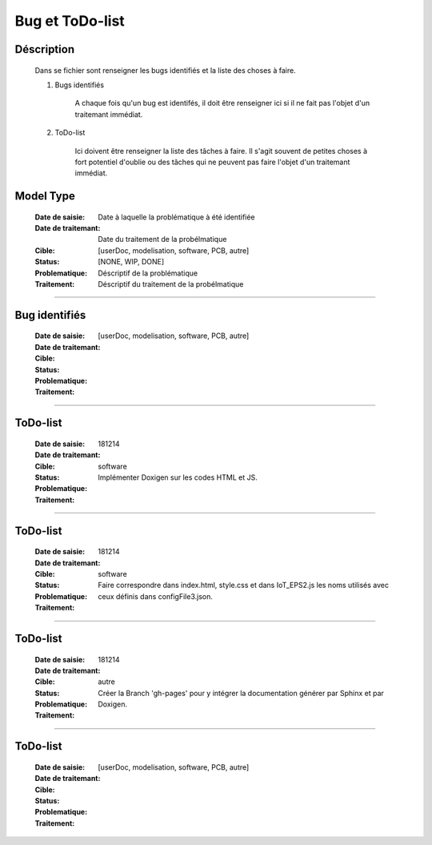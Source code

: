================
Bug et ToDo-list
================

Déscription
===========

    Dans se fichier sont renseigner les bugs identifiés et la liste des choses à faire.
    
    #. Bugs identifiés
    
        A chaque fois qu'un bug est identifés, il doit être renseigner ici si il ne fait
        pas l'objet d'un traitemant immédiat.
        
    #. ToDo-list
    
        Ici doivent être renseigner la liste des tâches à faire. Il s'agit souvent de
        petites choses à fort potentiel d'oublie ou des tâches qui ne peuvent pas faire
        l'objet d'un traitemant immédiat.

Model Type
==========

    :Date de saisie:        Date à laquelle la problématique à été identifiée
    :Date de traitemant:    Date du traitement de la probélmatique
    :Cible:                 [userDoc, modelisation, software, PCB, autre]
    :Status:                [NONE, WIP, DONE]
    :Problematique:         Déscriptif de la problématique
    :Traitement:            Déscriptif du traitement de la probélmatique

------------------------------------------------------------------------------------------

Bug identifiés
==============

    :Date de saisie:        
    :Date de traitemant:    
    :Cible:                 [userDoc, modelisation, software, PCB, autre]
    :Status:                
    :Problematique:         
    :Traitement:            
    
------------------------------------------------------------------------------------------

ToDo-list
=========

    :Date de saisie:        181214
    :Date de traitemant:    
    :Cible:                 software
    :Status:                
    :Problematique:         Implémenter Doxigen sur les codes HTML et JS.
    :Traitement:            
    
------------------------------------------------------------------------------------------

ToDo-list
=========

    :Date de saisie:        181214
    :Date de traitemant:    
    :Cible:                 software
    :Status:                
    :Problematique:         Faire correspondre dans index.html, style.css et dans IoT_EPS2.js les
                            noms utilisés avec ceux définis dans configFile3.json.
    :Traitement:            

------------------------------------------------------------------------------------------

ToDo-list
=========

    :Date de saisie:        181214
    :Date de traitemant:    
    :Cible:                 autre
    :Status:                
    :Problematique:         Créer la Branch 'gh-pages' pour y intégrer la documentation générer par
                            Sphinx et par Doxigen.
    :Traitement:            

------------------------------------------------------------------------------------------

ToDo-list
=========

    :Date de saisie:        
    :Date de traitemant:    
    :Cible:                 [userDoc, modelisation, software, PCB, autre]
    :Status:                
    :Problematique:         
    :Traitement:            


